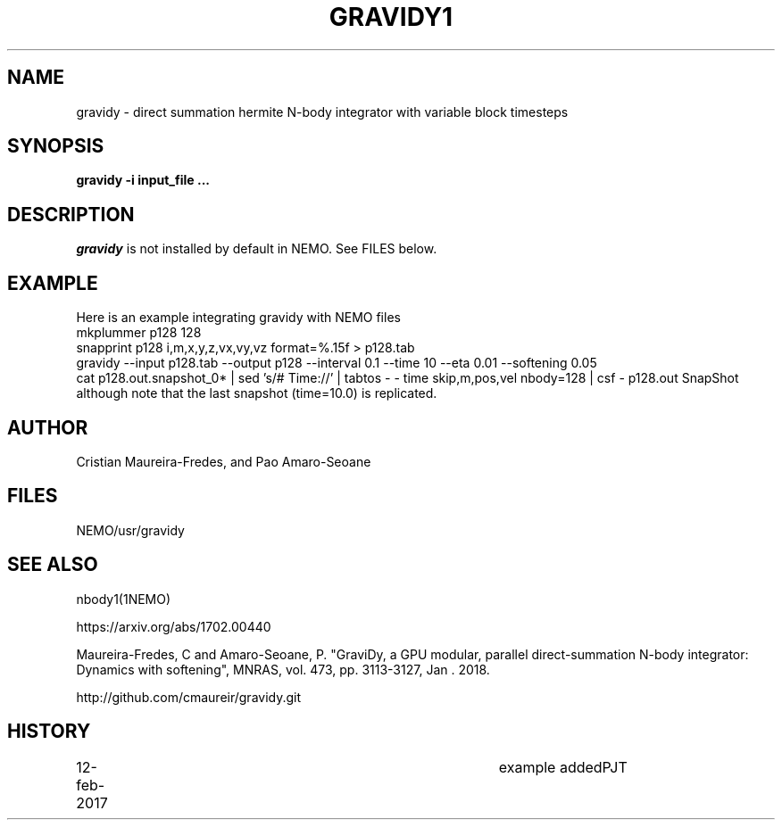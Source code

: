 .TH GRAVIDY1 1NEMO "12 February 2019"
.SH NAME
gravidy - direct summation hermite N-body integrator with variable block timesteps
.SH SYNOPSIS
\fBgravidy -i input_file ...\fP
.SH DESCRIPTION
\fIgravidy\fP is not installed by default in NEMO. See FILES below.
.SH EXAMPLE
Here is an example integrating gravidy with NEMO files
.fi
  mkplummer p128 128
  snapprint p128 i,m,x,y,z,vx,vy,vz format=%.15f > p128.tab
  gravidy --input p128.tab --output p128 --interval 0.1 --time 10 --eta 0.01 --softening 0.05
  cat p128.out.snapshot_0* | sed 's/# Time://' | tabtos - - time skip,m,pos,vel nbody=128 | csf - p128.out SnapShot
.fi
although note that the last snapshot (time=10.0) is replicated.
.SH AUTHOR
Cristian Maureira-Fredes, and Pao Amaro-Seoane
.SH FILES
NEMO/usr/gravidy
.SH SEE ALSO
nbody1(1NEMO)
.PP
https://arxiv.org/abs/1702.00440
.PP
Maureira-Fredes, C and Amaro-Seoane, P. "GraviDy, a GPU modular, parallel direct-summation N-body integrator: Dynamics with softening", MNRAS, vol. 473, pp. 3113-3127, Jan . 2018.
.PP
http://github.com/cmaureir/gravidy.git
.SH HISTORY
.nf
.ta +1i +4i
12-feb-2017	example added	PJT
.fi

